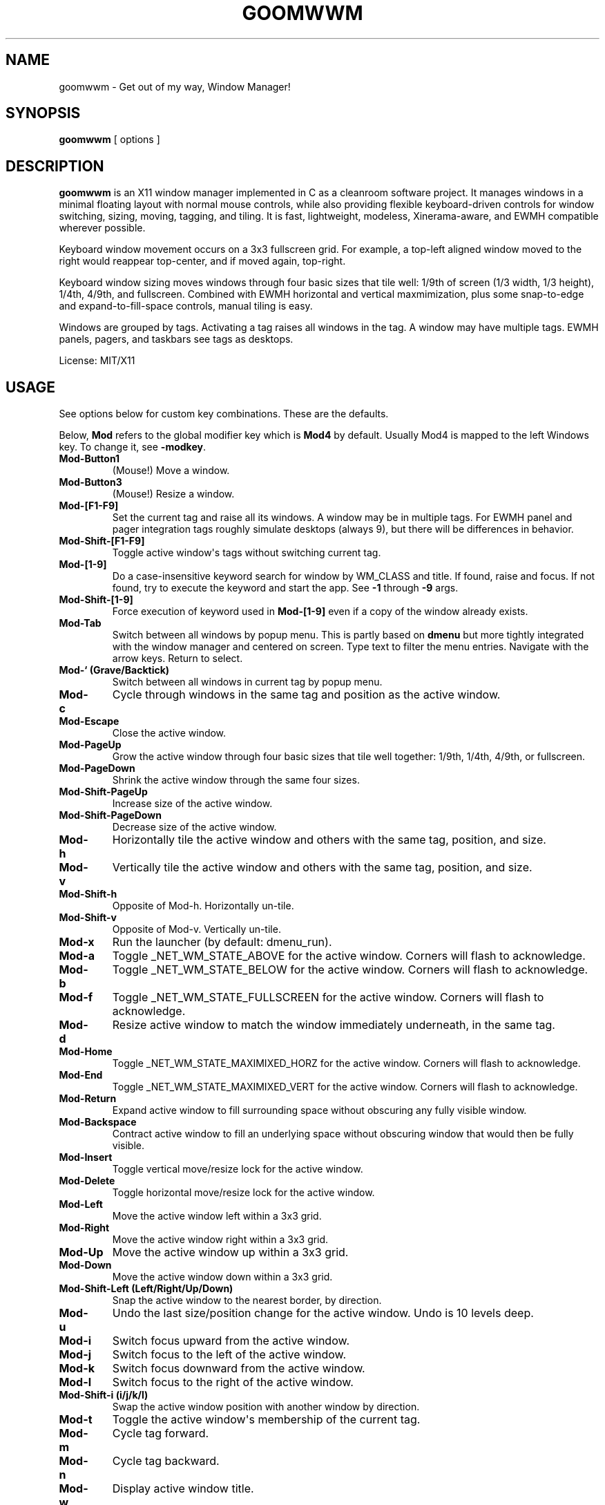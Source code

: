 .TH GOOMWWM 1 "" 
.SH NAME
.PP
goomwwm - Get out of my way, Window Manager!
.SH SYNOPSIS
.PP
\f[B]goomwwm\f[] [ options ]
.SH DESCRIPTION
.PP
\f[B]goomwwm\f[] is an X11 window manager implemented in C as a
cleanroom software project.
It manages windows in a minimal floating layout with normal mouse
controls, while also providing flexible keyboard-driven controls for
window switching, sizing, moving, tagging, and tiling.
It is fast, lightweight, modeless, Xinerama-aware, and EWMH compatible
wherever possible.
.PP
Keyboard window movement occurs on a 3x3 fullscreen grid.
For example, a top-left aligned window moved to the right would reappear
top-center, and if moved again, top-right.
.PP
Keyboard window sizing moves windows through four basic sizes that tile
well: 1/9th of screen (1/3 width, 1/3 height), 1/4th, 4/9th, and
fullscreen.
Combined with EWMH horizontal and vertical maxmimization, plus some
snap-to-edge and expand-to-fill-space controls, manual tiling is easy.
.PP
Windows are grouped by tags.
Activating a tag raises all windows in the tag.
A window may have multiple tags.
EWMH panels, pagers, and taskbars see tags as desktops.
.PP
License: MIT/X11
.SH USAGE
.PP
See options below for custom key combinations.
These are the defaults.
.PP
Below, \f[B]Mod\f[] refers to the global modifier key which is
\f[B]Mod4\f[] by default.
Usually Mod4 is mapped to the left Windows key.
To change it, see \f[B]-modkey\f[].
.TP
.B Mod-Button1
(Mouse!) Move a window.
.RS
.RE
.TP
.B Mod-Button3
(Mouse!) Resize a window.
.RS
.RE
.TP
.B Mod-[F1-F9]
Set the current tag and raise all its windows.
A window may be in multiple tags.
For EWMH panel and pager integration tags roughly simulate desktops
(always 9), but there will be differences in behavior.
.RS
.RE
.TP
.B Mod-Shift-[F1-F9]
Toggle active window\[aq]s tags without switching current tag.
.RS
.RE
.TP
.B Mod-[1-9]
Do a case-insensitive keyword search for window by WM_CLASS and title.
If found, raise and focus.
If not found, try to execute the keyword and start the app.
See \f[B]-1\f[] through \f[B]-9\f[] args.
.RS
.RE
.TP
.B Mod-Shift-[1-9]
Force execution of keyword used in \f[B]Mod-[1-9]\f[] even if a copy of
the window already exists.
.RS
.RE
.TP
.B Mod-Tab
Switch between all windows by popup menu.
This is partly based on \f[B]dmenu\f[] but more tightly integrated with
the window manager and centered on screen.
Type text to filter the menu entries.
Navigate with the arrow keys.
Return to select.
.RS
.RE
.TP
.B Mod-` (Grave/Backtick)
Switch between all windows in current tag by popup menu.
.RS
.RE
.TP
.B Mod-c
Cycle through windows in the same tag and position as the active window.
.RS
.RE
.TP
.B Mod-Escape
Close the active window.
.RS
.RE
.TP
.B Mod-PageUp
Grow the active window through four basic sizes that tile well together:
1/9th, 1/4th, 4/9th, or fullscreen.
.RS
.RE
.TP
.B Mod-PageDown
Shrink the active window through the same four sizes.
.RS
.RE
.TP
.B Mod-Shift-PageUp
Increase size of the active window.
.RS
.RE
.TP
.B Mod-Shift-PageDown
Decrease size of the active window.
.RS
.RE
.TP
.B Mod-h
Horizontally tile the active window and others with the same tag,
position, and size.
.RS
.RE
.TP
.B Mod-v
Vertically tile the active window and others with the same tag,
position, and size.
.RS
.RE
.TP
.B Mod-Shift-h
Opposite of Mod-h.
Horizontally un-tile.
.RS
.RE
.TP
.B Mod-Shift-v
Opposite of Mod-v.
Vertically un-tile.
.RS
.RE
.TP
.B Mod-x
Run the launcher (by default: dmenu_run).
.RS
.RE
.TP
.B Mod-a
Toggle _NET_WM_STATE_ABOVE for the active window.
Corners will flash to acknowledge.
.RS
.RE
.TP
.B Mod-b
Toggle _NET_WM_STATE_BELOW for the active window.
Corners will flash to acknowledge.
.RS
.RE
.TP
.B Mod-f
Toggle _NET_WM_STATE_FULLSCREEN for the active window.
Corners will flash to acknowledge.
.RS
.RE
.TP
.B Mod-d
Resize active window to match the window immediately underneath, in the
same tag.
.RS
.RE
.TP
.B Mod-Home
Toggle _NET_WM_STATE_MAXIMIXED_HORZ for the active window.
Corners will flash to acknowledge.
.RS
.RE
.TP
.B Mod-End
Toggle _NET_WM_STATE_MAXIMIXED_VERT for the active window.
Corners will flash to acknowledge.
.RS
.RE
.TP
.B Mod-Return
Expand active window to fill surrounding space without obscuring any
fully visible window.
.RS
.RE
.TP
.B Mod-Backspace
Contract active window to fill an underlying space without obscuring
window that would then be fully visible.
.RS
.RE
.TP
.B Mod-Insert
Toggle vertical move/resize lock for the active window.
.RS
.RE
.TP
.B Mod-Delete
Toggle horizontal move/resize lock for the active window.
.RS
.RE
.TP
.B Mod-Left
Move the active window left within a 3x3 grid.
.RS
.RE
.TP
.B Mod-Right
Move the active window right within a 3x3 grid.
.RS
.RE
.TP
.B Mod-Up
Move the active window up within a 3x3 grid.
.RS
.RE
.TP
.B Mod-Down
Move the active window down within a 3x3 grid.
.RS
.RE
.TP
.B Mod-Shift-Left (Left/Right/Up/Down)
Snap the active window to the nearest border, by direction.
.RS
.RE
.TP
.B Mod-u
Undo the last size/position change for the active window.
Undo is 10 levels deep.
.RS
.RE
.TP
.B Mod-i
Switch focus upward from the active window.
.RS
.RE
.TP
.B Mod-j
Switch focus to the left of the active window.
.RS
.RE
.TP
.B Mod-k
Switch focus downward from the active window.
.RS
.RE
.TP
.B Mod-l
Switch focus to the right of the active window.
.RS
.RE
.TP
.B Mod-Shift-i (i/j/k/l)
Swap the active window position with another window by direction.
.RS
.RE
.TP
.B Mod-t
Toggle the active window\[aq]s membership of the current tag.
.RS
.RE
.TP
.B Mod-m
Cycle tag forward.
.RS
.RE
.TP
.B Mod-n
Cycle tag backward.
.RS
.RE
.TP
.B Mod-w
Display active window title.
.RS
.RE
.TP
.B Mod-, (comma)
Reapply active window rule.
.RS
.RE
.TP
.B Mod-. (period)
Switch between defined rule sets.
.RS
.RE
.TP
.B Mod-/ (slash)
Minimize a window.
.RS
.RE
.TP
.B Mod-[ (left square brancket)
Move and resize a window to cover the left 2/3 of a monitor.
.RS
.RE
.TP
.B Mod-] (right square brancket)
Move and resize a window to cover the right 2/3 of a monitor.
.RS
.RE
.TP
.B Mod-o
Show only windows in the current tag.
Hide everything else.
.RS
.RE
.TP
.B Mod-Pause (press twice)
Quit goomwwm.
.RS
.RE
.SH OPTIONS
.PP
All key combinations use the same global modifier key by default, which
is \f[B]Mod4\f[] (usually Win/Meta).
If the default modifier is changed with \f[B]-modkey\f[] then all key
combinations that do not specify their own custom modifiers will change
to use the new modifier automatically.
.PP
All options below that set a custom key therefore implicitly combine it
with the default modifier key.
For example, the following both mean \f[B]Mod4-a\f[]:
.IP
.nf
\f[C]
goomwwm\ -above\ a
goomwwm\ -above\ mod4-a
\f[]
.fi
.PP
Any combiation of \f[B]shift\f[], \f[B]control\f[], \f[B]mod1\f[]
(usually Alt), \f[B]mod2\f[], \f[B]mod3\f[], \f[B]mod4\f[] (usually
Win/Meta), \f[B]mod5\f[] (sometimes AltGr) may be supplied for any key
combination:
.IP
.nf
\f[C]
goomwwm\ -above\ control-shift-a
\f[]
.fi
.PP
To explicitly bind a key without any modifier, not even the default, use
\f[B]nomod\f[]:
.IP
.nf
\f[C]
goomwwm\ -above\ nomod-f12
\f[]
.fi
.PP
Note that this would capture F12 globally, making it unusable for
anything else.
Use \f[I]nomod\f[] with care.
.TP
.B -1 -2 -3 -4 -5 -6 -7 -8 -9
Set a number key to a keyword to search for a window by WM_CLASS,
application name, or title, and then raise and focus it.
If a window is not found, the string supplied will be executed as a
shell command to start the application.
.RS
.PP
goomwwm -1 chromium -2 firefox -3 xterm
.PP
Above, Mod-1 would match the top-most Chromium window.
.PP
Many applications politely set their WM_CLASS to a sane value (eg,
Chromium uses Chromium, xterm uses XTerm) or append their name to their
window titles, which nicely matches their binary names if we use
case-insensitive string comparison.
This allows us to use the one string to both search and start.
.PP
Applications that are not so friendly can sometimes be wrapped in a
shell script of the appropriate name in your $PATH somewhere.
.PP
Sometimes it can be useful to limit the match to WM_CLASS or name (eg,
when a browser window title includes another app\[aq]s name causing a
false positive).
Simply use \f[B]class:\f[] or \f[B]name:\f[] prefixes:
.PP
goomwwm -1 class:chromium
.RE
.TP
.B -above
Set an X11 key name to toggle _NET_WM_STATE_ABOVE for the active window
(default: XK_a).
.RS
.PP
goomwwm -above a
.RE
.TP
.B -attention
Set the border color (X11 named color or hex #rrggbb) for an inactive
window with _NET_WM_STATE_DEMANDS_ATTENTION (default: Red).
.RS
.PP
goomwwm -attention Red
.RE
.TP
.B -auto
Search for an app at startup and autostart it if not found.
Uses the same WM_CLASS/name/title matching rules as the -1 through -9
arguments (default: none).
.RS
.PP
goomwwm -auto chromium
.PP
Above, chromium will only be started if a chromium window does not
already exist.
.RE
.TP
.B -below
Set an X11 key name to toggle _NET_WM_STATE_BELOW for the active window
(default: XK_b).
.RS
.PP
goomwwm -below b
.RE
.TP
.B -blur
Set the border color (X11 named color or hex #rrggbb) for unfocused
windows (default: Dark Gray).
.RS
.PP
goomwwm -blur "Dark Gray"
.RE
.TP
.B -border
Set the border width in pixels for all managed windows (default: 2).
.RS
.PP
goomwwm -border 2
.RE
.TP
.B -close
Set an X11 key name to gracefully close the active window (default:
XK_Escape).
.RS
.PP
goomwwm -close Escape
.RE
.TP
.B -config
Parse extra options from a text file.
.RS
.PP
goomwwm -config /path/to/config.txt
.PP
The file format is any command line options without the leading hyphen.
Comments and blank lines are acceptable.
.IP
.nf
\f[C]
#\ a\ comment
2\ chromium
2\ konsole
close\ Escape
menufont\ mono-14
\f[]
.fi
.PP
If it exists, \f[B]$HOME/.goomwwmrc\f[] is automatically parsed.
.RE
.TP
.B -cycle
Set an X11 key name to cycle windows in the same tag and position as the
active window (default: XK_c).
.RS
.PP
goomwwm -cycle c
.RE
.TP
.B -contract
Set an X11 key name to contract the active window to fill an underlying
space without obscuring any other window in the current tag that would
then be fully visible (default: XK_Contract).
Opposite of -expand.
.RS
.PP
goomwwm -contract BackSpace
.RE
.TP
.B -decrease
Set an X11 key to decrementally resize the active window (default:
shift+page_up).
.RS
.PP
goomwwm -decrease shift+page_down
.RE
.TP
.B -down
Set an X11 key name to move the active window downward in a 3x3 grid
(default: XK_Down).
.RS
.PP
goomwwm -down Down
.RE
.TP
.B -duplicate
Set an X11 key name to resize the active window to match the window
immediately underneath, in the same tag (default: XK_d).
.RS
.PP
goomwwm -duplicate d
.RE
.TP
.B -exec
Execute a command at startup but only after goomwwm has started
successfully (default: none).
Useful for pre-lanching apps, but also see \f[B]-auto\f[].
.RS
.PP
goomwwm -exec firefox
.RE
.TP
.B -expand
Set an X11 key name to expand the active window to fill adjacent space
without obscuring any other fully visible window in the current tag
(default: XK_Return).
Opposite of -contract.
.RS
.PP
goomwwm -expand Return
.RE
.TP
.B -largeleft
Set an X11 key to move and resize the active window to cover the left
2/3 of a monitor (default: XK_bracketleft).
.RS
.PP
goomwwm -largeleft bracketleft
.RE
.TP
.B -largeright
Set an X11 key to move and resize the active window to cover the right
2/3 of a monitor (default: XK_bracketright).
.RS
.PP
goomwwm -largeleft bracketleft
.RE
.TP
.B -launch
Set an X11 key to run the application launcher (default: XK_x).
.RS
.PP
goomwwm -launch x
.RE
.TP
.B -launcher
Set a custom application launcher to execute on \f[B]Mod-x\f[] (default:
dmenu_run).
.RS
.PP
goomwwm -launcher dmenu_run
.RE
.TP
.B -flashms
Set the duration in milliseconds of the window flash indicators
(default: 500).
.RS
.PP
goomwwm -flashms 500
.RE
.TP
.B -flashon
Set the color (X11 named color or hex #rrggbb) of the flash indicator
when toggling \f[I]NET_WM_STATE\f[]* on (default: Dark Green).
.RS
.PP
goomwwm -flashon "Dark Green"
.RE
.TP
.B -flashoff
Set the color (X11 named color or hex #rrggbb) of the flash indicator
when toggling \f[I]NET_WM_STATE\f[]* off (default: Dark Red).
.RS
.PP
goomwwm -flashon "Dark Red"
.RE
.TP
.B -flashpx
Set the size in pixels of window flash indicators (currently a colored
square in each window corner) (default: 10).
.RS
.PP
goomwwm -flashpx 10
.RE
.TP
.B -flashtitle
Wether to flash a window\[aq]s title when changing focus or other modes
(default: hide).
Regardless of this setting, \f[B]Mod-w\f[] always displays a
window\[aq]s title.
.RS
.PP
goomwwm -flashtitle hide
.PP
Valid modes:
.TP
.B show
Flash title bar centered on the window.
.RS
.RE
.TP
.B hide
Do no flash title bar.
.RS
.RE
.RE
.TP
.B -focus
Set the border color (X11 named color or hex #rrggbb) for the focused
window (default: Royal Blue).
.RS
.PP
goomwwm -focus "Royal Blue"
.RE
.TP
.B -focusdown
Set an X11 key name to switch focus downward from the active window
within the current tag (default: XK_k).
.RS
.PP
goomwwm -focusdown k
.RE
.TP
.B -focusleft
Set an X11 key name to switch focus to left of the active window within
the current tag (default: XK_j).
.RS
.PP
goomwwm -focusleft j
.RE
.TP
.B -focusmode
Control the window focus mode (default: click).
.RS
.PP
goomwwm -focusmode click
.PP
Valid settings are:
.TP
.B click
focus on mouse click.
.RS
.RE
.TP
.B sloppy
focus follows mouse
.RS
.RE
.TP
.B sloppytag
focus follows mouse within current tag.
.RS
.RE
.RE
.TP
.B -focusright
Set an X11 key name to switch focus to right of the active window within
the current tag (default: XK_l).
.RS
.PP
goomwwm -focusright l
.RE
.TP
.B -focusup
Set an X11 key name to switch focus upward form the active window within
the current tag (default: XK_i).
.RS
.PP
goomwwm -focusup i
.RE
.TP
.B -fullscreen
Set an X11 key name to toggle _NET_WM_STATE_FULLSCREEN for the active
window (default: XK_f).
.RS
.PP
goomwwm -fullscreen f
.RE
.TP
.B -grow
Set an X11 key name to increase the active window size (default:
XK_Page_Up) through four basic sizes that tile well together: 1/9th,
1/4th, 4/9th, or fullscreen.
.RS
.PP
goomwwm -grow Page_Up
.RE
.TP
.B -hlock
Set an X11 key name to toggle horizontal move/resize lock for the active
window (default: XK_Delete).
.RS
.PP
goomwwm -hlock Delete
.RE
.TP
.B -hmax
Set an X11 key name to toggle _NET_WM_STATE_MAXIMIXED_HORZ for the
active window (default: XK_End).
.RS
.PP
goomwwm -hmax End
.RE
.TP
.B -htile
Set an X11 key to horizontally tile the active window and others with
the same tag, position, and size (default: XK_h).
.RS
.PP
goomwwm -htile h
.RE
.TP
.B -huntile
Set an X11 key to do the opposite of -htile.
.RS
.PP
goomwwm -huntile h
.RE
.TP
.B -info
Set an X11 key to briefly display the active window\[aq]s title
(default: XK_w).
.RS
.PP
goomwwm -info w
.RE
.TP
.B -increase
Set an X11 key to incrementally resize the active window (default:
shift+page_up).
.RS
.PP
goomwwm -increase shift+page_up
.RE
.TP
.B -left
Set an X11 key name to move the active window to the left in a 3x3 grid
(default: XK_Left).
.RS
.PP
goomwwm -left Left
.RE
.TP
.B -mapmode
Control the window initial map focus mode (default: steal).
.RS
.PP
goomwwm -mapmode steal
.PP
Valid settings are:
.TP
.B steal
new windows get focus.
.RS
.RE
.TP
.B block
new windows do not get focus.
.RS
.RE
.RE
.TP
.B -menubc
Set the border color (X11 named color or hex #rrggbb) for the
window-switcher menu (default: #c0c0c0).
.RS
.PP
goomwwm -menubc "#c0c0c0"
.RE
.TP
.B -menubg
Set the background text color (X11 named color or hex #rrggbb) for the
window-switcher menu (default: #f2f1f0).
.RS
.PP
goomwwm -menubg "#f2f1f0"
.RE
.TP
.B -menubgalt
Set the alternate background text color (X11 named color or hex #rrggbb)
for the window-switcher menu (default: #e9e8e7).
.RS
.PP
goomwwm -menubgalt "#e9e8e7"
.RE
.TP
.B -menufg
Set the foreground text color (X11 named color or hex #rrggbb) for the
window-switcher menu (default: #222222).
.RS
.PP
goomwwm -menufg "#222222"
.RE
.TP
.B -menufont
Xft font name for use by the window-switcher menu (default: mono-14).
.RS
.PP
goomwwm -menufont monospace-14:medium
.RE
.TP
.B -menuhlbg
Set the background text color (X11 named color or hex #rrggbb) for the
highlighted item in the window-switcher menu (default: #005577).
.RS
.PP
goomwwm -menufg "#005577"
.RE
.TP
.B -menuhlfg
Set the foreground text color (X11 named color or hex #rrggbb) for the
highlighted item in the window-switcher menu (default: #ffffff).
.RS
.PP
goomwwm -menufg "#ffffff"
.RE
.TP
.B -menulines
Maximum number of entries the window-switcher menu may show before
scrolling (default: 25).
.RS
.PP
goomwwm -menulines 25
.RE
.TP
.B -menuselect
Control how menu items are selected (default: return).
.RS
.PP
goomwwm -menuselect return
.PP
Valid settings are:
.TP
.B return
Menu stays open until item is selected with Enter/Return key.
This is dmenu-like.
.RS
.RE
.TP
.B modkeyup
Menu stays open until item is selected by releasing the modkey.
This is classic Alt-Tab window switching behavior.
.RS
.RE
.RE
.TP
.B -menuwidth
Set the width of the window-switcher menu as a percentage of the screen
width if <= 100 (% symbol optional), or in pixels if >100 (default:
60%).
.RS
.PP
goomwwm -menuwidth 60% goomwwm -menuwidth 800
.RE
.TP
.B -minimize
Set an X11 key name to minimize a window (default: XK_slash).
.RS
.PP
goomwwm -minimize slash
.RE
.TP
.B -modkey
Change the modifier key mask to any combination of:
control,mod1,mod2,mod3,mod4,mod5 (default: mod4).
.RS
.PP
goomwwm -modkey control,mod1
.RE
.TP
.B -only
Set an X11 key name to show only windows in the current tag, hiding
everything else (default: XK_o).
.RS
.PP
goomwwm -only o
.RE
.TP
.B -onlyauto
Make \f[B]-only\f[] behavior automatic after current tag switch.
Note that while this setting makes tags behave pretty much like virtual
desktops, it also reduces flexibility.
.RS
.PP
goomwwm -onlyauto
.RE
.TP
.B -placement
Control the position of new windows (default: any).
.RS
.PP
goomwwm -placement any
.PP
Valid settings are:
.TP
.B any
Windows that specify or remember their placement are honored.
Everything else is centered on the current monitor.
.RS
.RE
.TP
.B center
Windows are centered on the current monitor.
.RS
.RE
.TP
.B pointer
Windows are centered under the mouse pointer.
.RS
.RE
.RE
.TP
.B -prefix
Set an X11 key name to act as a modal key combination that replaces the
default modifier key for all other combinations (default: none).
This is similar to the way key combinations work in \f[B]ratpoison\f[]
and GNU \f[B]screen\f[].
.RS
.PP
goomwwm -prefix z
.PP
Above, \f[B]Mod-z\f[] would now need to preceed all other keys.
For example, cycling windows would become preass and relases
\f[B]Mod-z\f[] then press \f[B]c\f[].
.PP
Of course, \f[B]-prefix\f[] can also be combined with \f[B]-modkey\f[]:
.PP
goomwwm -modkey control -prefix z
.PP
Cycling windows would then become \f[B]Control-z\f[] then \f[B]c\f[].
.PP
Finally, if you press the prefix key combination by mistake, press the
prefix key again to cancel.
.RE
.TP
.B -quit
Set an X11 key name to exit the window manager (default: XK_Pause).
This key must be \f[B]pressed twice\f[] to take effect!
.RS
.PP
goomwwm -quit Pause
.RE
.TP
.B -raisemode
Control the window raise mode (default: focus).
.RS
.PP
goomwwm -raisemode focus
.PP
Valid settings are:
.TP
.B focus
Window is raised on focus (default for -focusmode click).
.RS
.RE
.TP
.B click
Window is raised on Mod-AnyButton click (default for -focusmode
sloppy[tag]).
.RS
.RE
.RE
.TP
.B -resizehints
How to handle windows that specify resize-increment hints (Default:
smart).
These are what can sometimes cause tiled terminals to have gaps around
the edges.
.RS
.PP
goomwwm -resizehints smart
.PP
Valid settings are:
.TP
.B all
All window hints are respected.
.RS
.RE
.TP
.B none
No window hints are respected.
Note that this does not prevent windows from sending a follow-up request
to be resized to respect their hints.
gnome-terminal and lxterminal both do this and may always show gaps.
.RS
.RE
.TP
.B smart
Most window hints are respected, except for a few apps we know can
handle having their hints ignored.
At present, this is \f[B]xterm\f[] and \f[B]urxvt\f[].
.RS
.RE
.TP
.B (posix regex)
Implies smart mode.
A regular expression to match the WM_CLASS of windows to ignore
\f[B]smart\f[] mode.
By default this is "^(xterm|urxvt)$".
Regex is case-insensitive using POSIX extended syntax.
.RS
.RE
.RE
.TP
.B -right
Set an X11 key name to move the active window to the right in a 3x3 grid
(default: XK_Right).
.RS
.PP
goomwwm -right Right
.RE
.TP
.B -rule
Define a global window control rule (default: none).
This argument can be specified multiple times to define multiple rules.
If a window matches multiple rules only the \f[I]last\f[] rule specified
is used.
.RS
.IP
.nf
\f[C]
goomwwm\ -rule\ "firefox\ tag9"
goomwwm\ -rule\ "xfce4-notifyd\ ignore"
goomwwm\ -rule\ "xterm\ left,maximize_vert,medium"
\f[]
.fi
.PP
Rules always have the format:
.IP
.nf
\f[C]
pattern\ flag[...,flagN]
\f[]
.fi
.PP
The \f[B]pattern\f[] is a case-insensitive POSIX regular expression
matched against a window\[aq]s WM_CLASS, application name, or title
fields (in that order).
Alternatively, the pattern can be limited to one field by using
\f[B]class:\f[], \f[B]name:\f[], or \f[B]title:\f[] pattern prefixes
(this is also faster):
.IP
.nf
\f[C]
goomwwm\ -rule\ "class:firefox\ tag9"
goomwwm\ -rule\ "name:xfce4-notifyd\ ignore"
goomwwm\ -rule\ "title:xterm\ left,maximize_vert,medium"
\f[]
.fi
.PP
Valid \f[B]flags\f[] are:
.TP
.B ignore
Do not manage a window.
Effectively makes a window behave as it the override_redirect flag is
set.
.RS
.RE
.TP
.B steal block
Allow or prevent a new widow taking focus.
.RS
.RE
.TP
.B reset
Remove all EWMH states and H/V locks (useful for -ruleset).
.RS
.RE
.TP
.B once
Allow a rule to execute only once (useful for -ruleset).
.RS
.RE
.TP
.B minimize restore
Start window pre-minimzed, or restore a window on rule set switch.
.RS
.RE
.TP
.B minimize_auto
Automatically minimize a window when it loses focus.
.RS
.RE
.TP
.B tag1 tag2 tag3 tag4 tag5 tag6 tag7 tag8 tag9
Apply tags to a window when it first opens.
If the current tag is not in the list the window will not be raised or
allowed to take focus.
.RS
.RE
.TP
.B monitor1 monitor2 monitor3
Place the window on a specific monitor.
These are numbered based on what Xinerama thinks the monitor order
should be (ie, usually the same screen numbers as defined in xorg.conf).
.RS
.RE
.TP
.B above below fullscreen maximize_horz maximize_vert sticky
skip_taskbar skip_pager
Apply respective \f[I]NET_WM_STATE\f[]* to a window.
.RS
.RE
.TP
.B raise lower
Pre-raise or lower a window in the stacking order.
These only take effect for a blocked window.
For unblocked windows that take focus, -raisemode takes precedence.
.RS
.RE
.TP
.B left right top bottom
Align a window with a screen edge.
May be combined.
Top trumps bottom.
Left trumps right.
.RS
.RE
.TP
.B center pointer
Place a window center-screen or centered under the mouse pointer.
.RS
.RE
.TP
.B small medium large cover expand contract
Set a window\[aq]s initial size (same increments as PageUp/Down).
May be combined.
.RS
.RE
.TP
.B hlock vlock
Lock window horizontally or vertically.
.RS
.RE
.TP
.B htile huntile vtile vuntile
Tile or untile a window with its fellows.
.RS
.RE
.TP
.B snap_left snap_right snap_up snap_down
Immediately snap a window to another\[aq]s edge.
.RS
.RE
.TP
.B replace
Place a window in the same position as the active window.
.RS
.RE
.TP
.B duplicate
Size a window to match the one beneath it.
.RS
.RE
.TP
.B NxN N%xN%
Apply a specific size in pixels or percent of monitor size.
.RS
.RE
.PP
Rules are not currently applied to transient windows (dialogs).
.RE
.TP
.B -ruleset
Define a group of rules to execute on all windows in the current tag
when selected by menu (default: none).
See \f[B]-runruleset\f[].
.RS
.PP
goomwwm -ruleset Name -rule ...
-rule ...
-ruleset Name2 -rule ...
.PP
Or, in .goomwwmrc:
.IP
.nf
\f[C]
ruleset\ Development\ Layout
rule\ class:xterm\ right,bottom,small
rule\ class:gvim\ left,maximize_vert,large

ruleset\ Email/Chat\ Distractions
rule\ class:pidgin\ left,bottom,small,snap_right
rule\ class:chromium\ top,maximize_horz,large
\f[]
.fi
.PP
All \f[B]-ruleset\f[] definitions need to come after the global
\f[B]-rule\f[] definitions on the command line, or in .goomwwmrc.
.PP
Where global rules are autonomous and their order is not important,
rulesets are more like mini scripts where rules are commands executed in
order.
Windows may therefore be affected by multiple rules in a ruleset.
Use precise regex patterns to be safe.
.RE
.TP
.B -runrule
Set an X11 key name to reapply any rule relevant to the active window
(default: XK_comma).
.RS
.PP
goomwwm -runrule comma
.RE
.TP
.B -runruleset
Set an X11 key name to execute defined rule sets using a menu (default:
XK_period).
.RS
.PP
goomwwm -runrule period
.RE
.TP
.B -shrink
Set an X11 key name to decrease the active window size (default:
XK_Page_Down) through four basic sizes that tile well together: 1/9th,
1/4th, 4/9th, or fullscreen.
.RS
.PP
goomwwm -shrink Page_Down
.RE
.TP
.B -snapdown
Set an X11 key name to snap the active window downward to the nearest
border.
.RS
.PP
goomwwm -snapdown Shift+Down
.RE
.TP
.B -snapleft
Set an X11 key name to snap the active window left to the nearest
border.
.RS
.PP
goomwwm -snapleft Shift+Left
.RE
.TP
.B -snapright
Set an X11 key name to snap the active window right to the nearest
border.
.RS
.PP
goomwwm -snapright Shift+Right
.RE
.TP
.B -snapup
Set an X11 key name to snap the active window upward to the nearest
border.
.RS
.PP
goomwwm -snapup Shift+Up
.RE
.TP
.B -swapdown
Set an X11 key name to swap the active window with one below.
.RS
.PP
goomwwm -swapdown Shift+Down
.RE
.TP
.B -swapleft
Set an X11 key name to swap the active window with one to the left.
.RS
.PP
goomwwm -swapleft Shift+Left
.RE
.TP
.B -swapright
Set an X11 key name to swap the active window with one to the right.
.RS
.PP
goomwwm -swapright Shift+Right
.RE
.TP
.B -swapup
Set an X11 key name to swap the active window with one above.
.RS
.PP
goomwwm -swapup Shift+Up
.RE
.TP
.B -switch
Set an X11 key to start display window-switcher showing all open windows
(default: XK_Tab).
.RS
.PP
goomwwm -switch Tab
.RE
.TP
.B -switcher
Command to run an alternate window-switcher (default: built-in menu).
.RS
.PP
goomwwm -switcher dswitch
.RE
.TP
.B -tag
Set an X11 key to toggle the active window\[aq]s membership of the
current tag (default: XK_t).
.RS
.PP
goomwwm -tag t
.RE
.TP
.B -tswitch
Set an X11 key to start display window-switcher showing only windows in
the current tag (default: XK_grave).
.RS
.PP
goomwwm -tswitch grave
.RE
.TP
.B -tagnext
Set an X11 key to cycle tags forward (default: XK_m).
.RS
.PP
goomwwm -tagnext m
.RE
.TP
.B -tagprev
Set an X11 key to cycle tags in reverse (default: XK_n).
.RS
.PP
goomwwm -tagprev n
.RE
.TP
.B -titlebc
Set the border color (X11 named color or hex #rrggbb) for window titles
(default: #c0c0c0).
.RS
.PP
goomwwm -titlebc "#c0c0c0"
.RE
.TP
.B -titlebg
Set the background text color (X11 named color or hex #rrggbb) for
window titles (default: #f2f1f0).
.RS
.PP
goomwwm -titlebg "#f2f1f0"
.RE
.TP
.B -titlefg
Set the foreground text color (X11 named color or hex #rrggbb) for
window titles (default: #222222).
.RS
.PP
goomwwm -titlefg "#222222"
.RE
.TP
.B -titlefont
Xft font name for use by window titles (default: sans-14).
.RS
.PP
goomwwm -titlefont sans-14:medium
.RE
.TP
.B -up
Set an X11 key name to move the active window upward in a 3x3 grid
(default: XK_Up).
.RS
.PP
goomwwm -up Up
.RE
.TP
.B -undo
Set an X11 key to undo the last size/position change for the active
window (default: XK_u).
Undo is 10 levels deep.
.RS
.PP
goomwwm -undo u
.RE
.TP
.B -vlock
Set an X11 key name to toggle vertical move/resize lock for the active
window (default: XK_Insert).
.RS
.PP
goomwwm -vlock Insert
.RE
.TP
.B -vmax
Set an X11 key name to toggle _NET_WM_STATE_MAXIMIXED_VERT for the
active window (default: XK_Home).
.RS
.PP
goomwwm -vmax Home
.RE
.TP
.B -vtile
Set an X11 key to vertically tile the active window and other windows
with the same tag, position, and size (default: XK_v).
.RS
.PP
goomwwm -vtile h
.RE
.TP
.B -vuntile
Set an X11 key to do the opposite of vtile.
.RS
.PP
goomwwm -vuntile h
.RE
.TP
.B -warpmode
Control whether the mouse pointer warps to a focused window (default:
never).
This setting can make focusmode \f[B]sloppy\f[] more cooperative when
focus is changed by means other than the mouse.
.RS
.PP
goomwwm -warpmode focus
.PP
Valid settings are:
.TP
.B never
Pointer is never moved (default for -focusmode click).
.RS
.RE
.TP
.B focus
Pointer is warped to a newly focused window (default for -focusmode
sloppy[tag]).
.RS
.RE
.RE
.SH OPTIONS (cli mode)
.PP
When run with \f[B]-cli\f[] (command line interface) goomwwm may be used
to dispatch commands to another running instance of goomwwm.
Valid arguments are:
.TP
.B -duration
A time delay in seconds.
Currently used only for \f[B]-notice\f[].
.RS
.PP
goomwwm -cli -notice "Hello World" -duration 5
.RE
.TP
.B -exec
Switch to another window manager in place (without restarting X).
.RS
.PP
goomwwm -cli -exec dwm
.RE
.TP
.B -findstart
Locate a window by class, name, or title.
If not found, execute it.
.RS
.PP
goomwwm -cli -findstart class:xterm
.RE
.TP
.B -notice
Instruct goomwwm to display something via the popup message box.
.RS
.PP
goomwwm -cli -notice "Hello World"
.RE
.TP
.B -quit
Exit goomwwm.
.RS
.PP
goomwwm -cli -quit
.RE
.TP
.B -restart
Restart a running goomwwm instance in place (without restarting X).
Useful for reloading .goomwwmrc or upgrading to a new version.
.RS
.PP
goomwwm -cli -restart
.RE
.TP
.B -rule
Execute a temporary rule on windows in the current tag.
.RS
.PP
goomwwm -cli -rule "xterm large"
.RE
.TP
.B -ruleset
Execute a rule set by name.
.RS
.PP
goomwwm -cli -ruleset alpha
.RE
.SH SEE ALSO
.PP
\f[B]dmenu\f[] (1)
.SH AUTHOR
.PP
Sean Pringle <sean.pringle@gmail.com>
